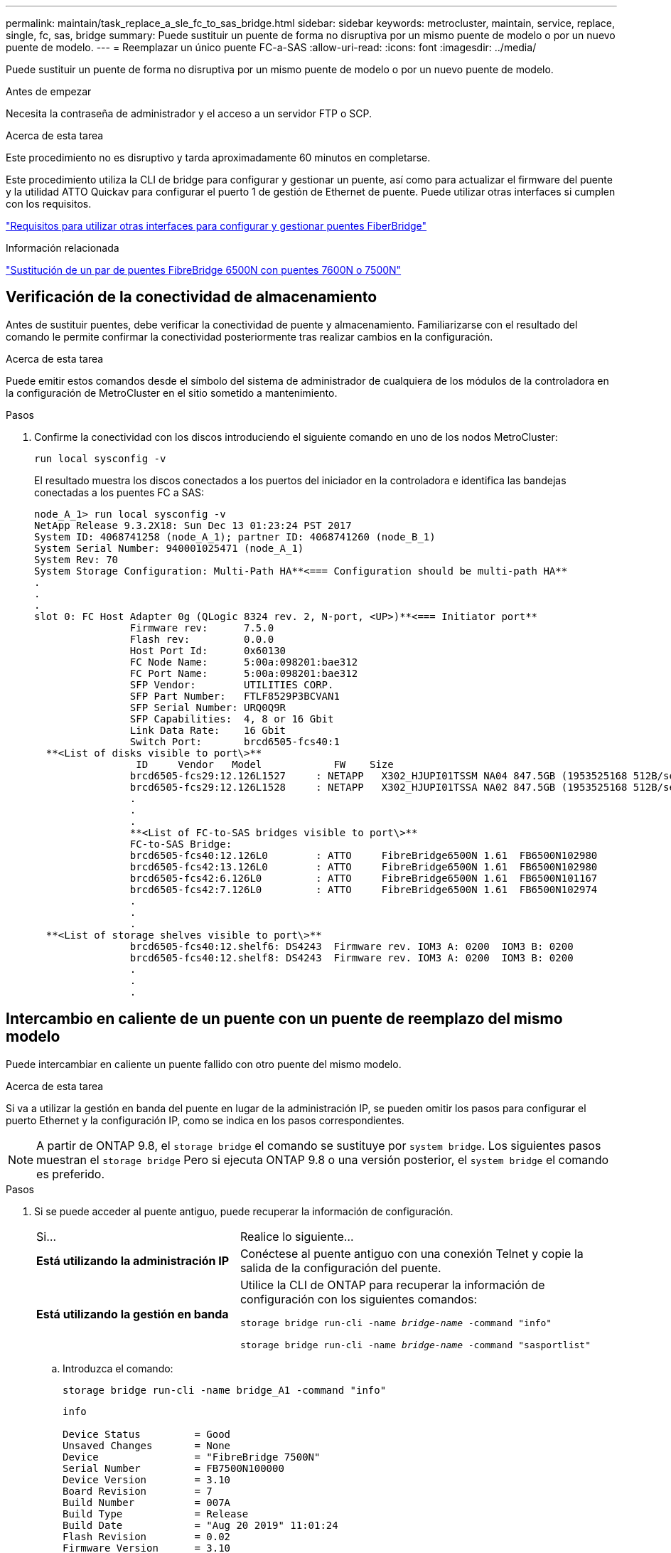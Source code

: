 ---
permalink: maintain/task_replace_a_sle_fc_to_sas_bridge.html 
sidebar: sidebar 
keywords: metrocluster, maintain, service, replace, single, fc, sas, bridge 
summary: Puede sustituir un puente de forma no disruptiva por un mismo puente de modelo o por un nuevo puente de modelo. 
---
= Reemplazar un único puente FC-a-SAS
:allow-uri-read: 
:icons: font
:imagesdir: ../media/


[role="lead"]
Puede sustituir un puente de forma no disruptiva por un mismo puente de modelo o por un nuevo puente de modelo.

.Antes de empezar
Necesita la contraseña de administrador y el acceso a un servidor FTP o SCP.

.Acerca de esta tarea
Este procedimiento no es disruptivo y tarda aproximadamente 60 minutos en completarse.

Este procedimiento utiliza la CLI de bridge para configurar y gestionar un puente, así como para actualizar el firmware del puente y la utilidad ATTO Quickav para configurar el puerto 1 de gestión de Ethernet de puente. Puede utilizar otras interfaces si cumplen con los requisitos.

link:reference_requirements_for_using_other_interfaces_to_configure_and_manage_fibrebridge_bridges.html["Requisitos para utilizar otras interfaces para configurar y gestionar puentes FiberBridge"]

.Información relacionada
link:task_fb_consolidate_replace_a_pair_of_fibrebridge_6500n_bridges_with_7500n_bridges.html["Sustitución de un par de puentes FibreBridge 6500N con puentes 7600N o 7500N"]



== Verificación de la conectividad de almacenamiento

Antes de sustituir puentes, debe verificar la conectividad de puente y almacenamiento. Familiarizarse con el resultado del comando le permite confirmar la conectividad posteriormente tras realizar cambios en la configuración.

.Acerca de esta tarea
Puede emitir estos comandos desde el símbolo del sistema de administrador de cualquiera de los módulos de la controladora en la configuración de MetroCluster en el sitio sometido a mantenimiento.

.Pasos
. Confirme la conectividad con los discos introduciendo el siguiente comando en uno de los nodos MetroCluster:
+
`run local sysconfig -v`

+
El resultado muestra los discos conectados a los puertos del iniciador en la controladora e identifica las bandejas conectadas a los puentes FC a SAS:

+
[listing]
----

node_A_1> run local sysconfig -v
NetApp Release 9.3.2X18: Sun Dec 13 01:23:24 PST 2017
System ID: 4068741258 (node_A_1); partner ID: 4068741260 (node_B_1)
System Serial Number: 940001025471 (node_A_1)
System Rev: 70
System Storage Configuration: Multi-Path HA**<=== Configuration should be multi-path HA**
.
.
.
slot 0: FC Host Adapter 0g (QLogic 8324 rev. 2, N-port, <UP>)**<=== Initiator port**
		Firmware rev:      7.5.0
		Flash rev:         0.0.0
		Host Port Id:      0x60130
		FC Node Name:      5:00a:098201:bae312
		FC Port Name:      5:00a:098201:bae312
		SFP Vendor:        UTILITIES CORP.
		SFP Part Number:   FTLF8529P3BCVAN1
		SFP Serial Number: URQ0Q9R
		SFP Capabilities:  4, 8 or 16 Gbit
		Link Data Rate:    16 Gbit
		Switch Port:       brcd6505-fcs40:1
  **<List of disks visible to port\>**
		 ID     Vendor   Model            FW    Size
		brcd6505-fcs29:12.126L1527     : NETAPP   X302_HJUPI01TSSM NA04 847.5GB (1953525168 512B/sect)
		brcd6505-fcs29:12.126L1528     : NETAPP   X302_HJUPI01TSSA NA02 847.5GB (1953525168 512B/sect)
		.
		.
		.
		**<List of FC-to-SAS bridges visible to port\>**
		FC-to-SAS Bridge:
		brcd6505-fcs40:12.126L0        : ATTO     FibreBridge6500N 1.61  FB6500N102980
		brcd6505-fcs42:13.126L0        : ATTO     FibreBridge6500N 1.61  FB6500N102980
		brcd6505-fcs42:6.126L0         : ATTO     FibreBridge6500N 1.61  FB6500N101167
		brcd6505-fcs42:7.126L0         : ATTO     FibreBridge6500N 1.61  FB6500N102974
		.
		.
		.
  **<List of storage shelves visible to port\>**
		brcd6505-fcs40:12.shelf6: DS4243  Firmware rev. IOM3 A: 0200  IOM3 B: 0200
		brcd6505-fcs40:12.shelf8: DS4243  Firmware rev. IOM3 A: 0200  IOM3 B: 0200
		.
		.
		.
----




== Intercambio en caliente de un puente con un puente de reemplazo del mismo modelo

Puede intercambiar en caliente un puente fallido con otro puente del mismo modelo.

.Acerca de esta tarea
Si va a utilizar la gestión en banda del puente en lugar de la administración IP, se pueden omitir los pasos para configurar el puerto Ethernet y la configuración IP, como se indica en los pasos correspondientes.


NOTE: A partir de ONTAP 9.8, el `storage bridge` el comando se sustituye por `system bridge`. Los siguientes pasos muestran el `storage bridge` Pero si ejecuta ONTAP 9.8 o una versión posterior, el `system bridge` el comando es preferido.

.Pasos
. Si se puede acceder al puente antiguo, puede recuperar la información de configuración.
+
[cols="35,65"]
|===


| Si... | Realice lo siguiente... 


 a| 
*Está utilizando la administración IP*
 a| 
Conéctese al puente antiguo con una conexión Telnet y copie la salida de la configuración del puente.



 a| 
*Está utilizando la gestión en banda*
 a| 
Utilice la CLI de ONTAP para recuperar la información de configuración con los siguientes comandos:

`storage bridge run-cli -name _bridge-name_ -command "info"`

`storage bridge run-cli -name _bridge-name_ -command "sasportlist"`

|===
+
.. Introduzca el comando:
+
`storage bridge run-cli -name bridge_A1 -command "info"`

+
[listing]
----
info

Device Status         = Good
Unsaved Changes       = None
Device                = "FibreBridge 7500N"
Serial Number         = FB7500N100000
Device Version        = 3.10
Board Revision        = 7
Build Number          = 007A
Build Type            = Release
Build Date            = "Aug 20 2019" 11:01:24
Flash Revision        = 0.02
Firmware Version      = 3.10
BCE Version (FPGA 1)  = 15
BAU Version (FPGA 2)  = 33
User-defined name     = "bridgeA1"
World Wide Name       = 20 00 00 10 86 A1 C7 00
MB of RAM Installed   = 512
FC1 Node Name         = 20 00 00 10 86 A1 C7 00
FC1 Port Name         = 21 00 00 10 86 A1 C7 00
FC1 Data Rate         = 16Gb
FC1 Connection Mode   = ptp
FC1 FW Revision       = 11.4.337.0
FC2 Node Name         = 20 00 00 10 86 A1 C7 00
FC2 Port Name         = 22 00 00 10 86 A1 C7 00
FC2 Data Rate         = 16Gb
FC2 Connection Mode   = ptp
FC2 FW Revision       = 11.4.337.0
SAS FW Revision       = 3.09.52
MP1 IP Address        = 10.10.10.10
MP1 IP Subnet Mask    = 255.255.255.0
MP1 IP Gateway        = 10.10.10.1
MP1 IP DHCP           = disabled
MP1 MAC Address       = 00-10-86-A1-C7-00
MP2 IP Address        = 0.0.0.0 (disabled)
MP2 IP Subnet Mask    = 0.0.0.0
MP2 IP Gateway        = 0.0.0.0
MP2 IP DHCP           = enabled
MP2 MAC Address       = 00-10-86-A1-C7-01
SNMP                  = enabled
SNMP Community String = public
PS A Status           = Up
PS B Status           = Up
Active Configuration  = NetApp

Ready.
----
.. Introduzca el comando:
+
`storage bridge run-cli -name bridge_A1 -command "sasportlist"`

+
[listing]
----


SASPortList

;Connector      PHY     Link            Speed   SAS Address
;=============================================================
Device  A       1       Up              6Gb     5001086000a1c700
Device  A       2       Up              6Gb     5001086000a1c700
Device  A       3       Up              6Gb     5001086000a1c700
Device  A       4       Up              6Gb     5001086000a1c700
Device  B       1       Disabled        12Gb    5001086000a1c704
Device  B       2       Disabled        12Gb    5001086000a1c704
Device  B       3       Disabled        12Gb    5001086000a1c704
Device  B       4       Disabled        12Gb    5001086000a1c704
Device  C       1       Disabled        12Gb    5001086000a1c708
Device  C       2       Disabled        12Gb    5001086000a1c708
Device  C       3       Disabled        12Gb    5001086000a1c708
Device  C       4       Disabled        12Gb    5001086000a1c708
Device  D       1       Disabled        12Gb    5001086000a1c70c
Device  D       2       Disabled        12Gb    5001086000a1c70c
Device  D       3       Disabled        12Gb    5001086000a1c70c
Device  D       4       Disabled        12Gb    5001086000a1c70c
----


. Si el puente está en una configuración MetroCluster estructural, deshabilite todos los puertos del switch que se conectan a los puertos o puertos de FC puente.
. En el símbolo del sistema del clúster ONTAP, quite el puente que está experimentando el mantenimiento de la supervisión del estado:
+
.. Extraer el puente: +
`storage bridge remove -name _bridge-name_`
.. Vea la lista de puentes supervisados y confirme que el puente eliminado no está presente: +
`storage bridge show`


. Puesta a tierra apropiadamente usted mismo.
. Apague el puente ATTO.
+
[cols="35,65"]
|===


| Si está utilizando un... | Realice lo siguiente... 


 a| 
Puente FibreBridge 7600N o 7500N
 a| 
Retire los cables de alimentación conectados al puente.



 a| 
Puente FibreBridge 6500N
 a| 
Apague el interruptor de alimentación del puente.

|===
. Desconecte los cables que están conectados al puente antiguo.
+
Debe tomar nota del puerto al que se ha conectado cada cable.

. Retire el puente antiguo del bastidor.
. Instale el puente nuevo en el rack.
. Vuelva a conectar el cable de alimentación y, si configura para el acceso IP al puente, un cable Ethernet blindado.
+

IMPORTANT: No debe volver a conectar los cables SAS o FC en este momento.

. Conecte el puente a una fuente de alimentación y, a continuación, enciéndalo.
+
El LED Bridge Ready puede tardar hasta 30 segundos en iluminarse, lo que indica que el puente ha completado su secuencia de prueba automática de encendido.

. Si está configurando para la gestión en banda, conecte un cable desde el puerto serie RS-232 de FibreBridge al puerto serie (COM) en un ordenador personal.
+
La conexión en serie se utilizará para la configuración inicial y, a continuación, la gestión en banda a través de ONTAP y los puertos FC pueden utilizarse para supervisar y gestionar el puente.

. Si se configura para la administración de IP, configure el puerto de administración de Ethernet 1 para cada puente siguiendo el procedimiento descrito en la sección 2.0 del manual de instalación y funcionamiento de _ATTO FibreBridge_ para el modelo de puente.
+
En sistemas que ejecutan ONTAP 9.5 o posterior, se puede utilizar la gestión en banda para acceder al puente a través de los puertos FC en lugar del puerto Ethernet. A partir de ONTAP 9.8, solo se admite la gestión en banda y queda obsoleta la gestión de SNMP.

+
Al ejecutar el sistema Quickav para configurar un puerto de gestión Ethernet, sólo se configura el puerto de gestión Ethernet conectado mediante el cable Ethernet. Por ejemplo, si también desea configurar el puerto 2 de gestión de Ethernet, deberá conectar el cable Ethernet al puerto 2 y ejecutar el sistema de navegación rápida.

. Configure el puente.
+
Si ha recuperado la información de configuración del puente antiguo, utilice la información para configurar el puente nuevo.

+
Asegúrese de tomar nota del nombre de usuario y la contraseña que usted designe.

+
El _ATTO FiberBridge Installation and Operation Manual_ de su modelo de puente contiene la información más actualizada sobre los comandos disponibles y cómo usarlos.

+

NOTE: No configure la sincronización de tiempo en ATTO FibreBridge 7600N o 7500N. La sincronización de tiempo de ATTO FibreBridge 7600N o 7500N se establece en la hora del clúster después de que ONTAP descubra el puente. También se sincroniza periódicamente una vez al día. La zona horaria utilizada es GMT y no se puede cambiar.

+
.. Si se configura para la administración de IP, configure los valores de IP del puente.
+
Para configurar la dirección IP sin la utilidad Quickav, debe tener una conexión en serie con FiberBridge.

+
Si utiliza la CLI, debe ejecutar los siguientes comandos:

+
`set ipaddress mp1 _ip-address`

+
`set ipsubnetmask mp1 _subnet-mask_`

+
`set ipgateway mp1 x.x.x.x`

+
`set ipdhcp mp1 disabled`

+
`set ethernetspeed mp1 1000`

.. Configure el nombre del puente.
+
Cada uno de los puentes debería tener un nombre único dentro de la configuración de MetroCluster.

+
Nombres de puente de ejemplo para un grupo de pila en cada sitio:

+
*** bridge_A_1a
*** puente_a_1b
*** bridge_B_1a
*** puente_B_1b
+
Si utiliza la CLI, debe ejecutar el siguiente comando:

+
`set bridgename _bridgename_`



.. Si ejecuta ONTAP 9.4 o una versión anterior, habilite SNMP en el puente:
+
`set SNMP enabled`

+
En sistemas que ejecutan ONTAP 9.5 o posterior, se puede utilizar la gestión en banda para acceder al puente a través de los puertos FC en lugar del puerto Ethernet. A partir de ONTAP 9.8, solo se admite la gestión en banda y queda obsoleta la gestión de SNMP.



. Configurar los puertos FC de puente.
+
.. Configurar la velocidad/velocidad de datos de los puertos FC de puente.
+
La velocidad de datos FC admitida depende de su puente de modelos.

+
*** El puente FiberBridge 7600 admite hasta 32, 16 o 8 Gbps.
*** El puente FiberBridge 7500 admite hasta 16, 8 o 4 Gbps.
*** El puente FiberBridge 6500 admite hasta 8, 4 o 2 Gbps.
+

NOTE: La velocidad de FCDataRate que seleccione se limita a la velocidad máxima admitida tanto por el puente como por el conmutador al que se conecta el puerto de puente. Las distancias de cableado no deben superar las limitaciones de SFP y otro hardware.

+
Si utiliza la CLI, debe ejecutar el siguiente comando:

+
`set FCDataRate _port-number port-speed_`



.. Si va a configurar un puente FibreBridge 7500N o 6500N, configure el modo de conexión que el puerto utiliza para ptp.
+

NOTE: El ajuste FCConnMode no es necesario al configurar un puente FibreBridge 7600N.

+
Si utiliza la CLI, debe ejecutar el siguiente comando:

+
`set FCConnMode _port-number_ ptp`

.. Si está configurando un puente FibreBridge 7600N o 7500N, debe configurar o deshabilitar el puerto FC2.
+
*** Si está utilizando el segundo puerto, debe repetir los subpasos anteriores para el puerto FC2.
*** Si no utiliza el segundo puerto, debe deshabilitar el puerto:
+
`FCPortDisable _port-number_`



.. Si está configurando un puente FibreBridge 7600N o 7500N, desactive los puertos SAS sin utilizar:
+
`SASPortDisable _sas-port_`

+

NOTE: Los puertos SAS A a D están habilitados de manera predeterminada. Debe deshabilitar los puertos SAS que no se están utilizando. Si solo se utiliza el puerto SAS A, deben deshabilitarse los puertos SAS B, C y D.



. Asegurar el acceso al puente y guardar la configuración del puente.
+
.. Desde el símbolo del sistema del controlador, compruebe el estado de los puentes: `storage bridge show`
+
La salida muestra qué puente no está asegurado.

.. Compruebe el estado de los puertos del puente no seguro:
+
`info`

+
La salida muestra el estado de los puertos Ethernet MP1 y MP2.

.. Si el puerto Ethernet MP1 está activado, ejecute el siguiente comando:
+
`set EthernetPort mp1 disabled`

+

NOTE: Si el puerto Ethernet MP2 también está activado, repita el subpaso anterior para el puerto MP2.

.. Guarde la configuración del puente.
+
Debe ejecutar los siguientes comandos:

+
`SaveConfiguration`

+
`FirmwareRestart`

+
Se le solicitará que reinicie el puente.



. Actualice el firmware de FiberBridge en cada puente.
+
Si el nuevo puente es del mismo tipo que el puente asociado, actualice el mismo firmware que el puente asociado. Si el nuevo puente es de un tipo diferente al puente asociado, actualice al firmware más reciente admitido por el puente y la versión de ONTAP. Consulte la sección "actualización del firmware en un puente FibreBridge" en _MetroCluster Maintenance_.

. [[paso 17-Reconectar-newbridge]] vuelva a conectar los cables SAS y FC a los mismos puertos del nuevo puente.
+
Si el nuevo puente es un FibreBridge 7600N o 7500N, debe sustituir los cables que conectan el puente a la parte superior o inferior de la pila de estantes. El puente FibreBridge 6500N utilizaba cables SAS; los puentes FibreBridge 7600N y 7500N requieren cables mini-SAS para estas conexiones.

+

NOTE: Espere al menos 10 segundos antes de conectar el puerto. Los conectores de cable SAS están codificados; cuando están orientados correctamente a un puerto SAS, el conector hace clic en su lugar y el LED LNK del puerto SAS de la bandeja de discos se ilumina en verde. En el caso de las bandejas de discos, inserte un conector de cable SAS con la pestaña extraíble orientada hacia abajo (en la parte inferior del conector). En el caso de las controladoras, la orientación de los puertos SAS puede variar en función del modelo de plataforma. Por lo tanto, la orientación correcta del conector del cable SAS varía.

. [[paso 18-verify-each-bridge]]Compruebe que cada puente puede ver todas las unidades de disco y bandejas de disco a las que está conectado el puente.
+
[cols="35,65"]
|===


| Si utiliza... | Realice lo siguiente... 


 a| 
GUI DE ATTO ExpressNAV
 a| 
.. En un navegador web compatible, introduzca la dirección IP del puente en el cuadro del navegador.
+
Se te lleva a la página de inicio de ATTO FiberBridge, que tiene un enlace.

.. Haga clic en el vínculo e introduzca su nombre de usuario y la contraseña que ha designado al configurar el puente.
+
La página de estado de ATTO FiberBridge aparece con un menú a la izquierda.

.. Haga clic en *Avanzado* en el menú.
.. Ver los dispositivos conectados:
+
`sastargets`

.. Haga clic en *Enviar*.




 a| 
Conexión de puerto serie
 a| 
Ver los dispositivos conectados:

`sastargets`

|===
+
La salida muestra los dispositivos (discos y bandejas de discos) a los que está conectado el puente. Las líneas de salida están numeradas secuencialmente para que pueda contar rápidamente los dispositivos.

+

NOTE: Si la respuesta de texto truncada aparece al principio de la salida, puede utilizar Telnet para conectarse al puente y, a continuación, ver toda la salida mediante el `sastargets` comando.

+
La siguiente salida muestra que hay 10 discos conectados:

+
[listing]
----
Tgt VendorID ProductID        Type SerialNumber
  0 NETAPP   X410_S15K6288A15 DISK 3QP1CLE300009940UHJV
  1 NETAPP   X410_S15K6288A15 DISK 3QP1ELF600009940V1BV
  2 NETAPP   X410_S15K6288A15 DISK 3QP1G3EW00009940U2M0
  3 NETAPP   X410_S15K6288A15 DISK 3QP1EWMP00009940U1X5
  4 NETAPP   X410_S15K6288A15 DISK 3QP1FZLE00009940G8YU
  5 NETAPP   X410_S15K6288A15 DISK 3QP1FZLF00009940TZKZ
  6 NETAPP   X410_S15K6288A15 DISK 3QP1CEB400009939MGXL
  7 NETAPP   X410_S15K6288A15 DISK 3QP1G7A900009939FNTT
  8 NETAPP   X410_S15K6288A15 DISK 3QP1FY0T00009940G8PA
  9 NETAPP   X410_S15K6288A15 DISK 3QP1FXW600009940VERQ
----
. Compruebe que el resultado del comando muestra que el puente está conectado a todos los discos y bandejas de discos adecuados de la pila.
+
[cols="35,65"]
|===


| Si la salida es... | Realice lo siguiente... 


 a| 
Correcto
 a| 
Repetición <<step18-verify-each-bridge,Paso 18>> por cada puente restante.



 a| 
No es correcto
 a| 
.. Compruebe si hay cables SAS sueltos o corrija el cableado SAS repitiendo <<step17-reconnect-newbridge,Paso 17>>.
.. Repetición <<step18-verify-each-bridge,Paso 18>>.


|===
. Si el puente está en una configuración MetroCluster estructural, vuelva a habilitar el puerto del switch FC que ha deshabilitado al principio de este procedimiento.
+
Este debe ser el puerto que se conecta al puente.

. Desde la consola del sistema de ambos módulos de controladoras, compruebe que todos los módulos de controladoras tengan acceso a través del nuevo puente hasta las bandejas de discos (es decir, que el sistema se cableó para alta disponibilidad multivía):
+
`run local sysconfig`

+

NOTE: Es posible que el sistema demore hasta un minuto en completar la detección.

+
Si la salida no indica una alta disponibilidad multivía, debe corregir el cableado SAS y FC porque no se puede acceder a todas las unidades de disco a través del nuevo puente.

+
La siguiente salida indica que el sistema se ha cableado para alta disponibilidad multivía:

+
[listing]
----
NetApp Release 8.3.2: Tue Jan 26 01:41:49 PDT 2016
System ID: 1231231231 (node_A_1); partner ID: 4564564564 (node_A_2)
System Serial Number: 700000123123 (node_A_1); partner Serial Number: 700000456456 (node_A_2)
System Rev: B0
System Storage Configuration: Multi-Path HA
System ACP Connectivity: NA
----
+

IMPORTANT: Cuando el sistema no se cableó como multivía de alta disponibilidad, reiniciar un puente puede provocar la pérdida de acceso a las unidades de disco y provocar un evento de pánico de varios discos.

. Si ejecuta ONTAP 9.4 o anterior, compruebe que el puente está configurado para SNMP.
+
Si utiliza la CLI de bridge, ejecute el siguiente comando:

+
[listing]
----
get snmp
----
. Desde el símbolo del sistema del clúster ONTAP, añada el puente a la supervisión del estado:
+
.. Agregue el puente utilizando el comando para su versión de ONTAP:
+
[cols="25,75"]
|===


| Versión de ONTAP | Comando 


 a| 
9.5 y posterior
 a| 
`storage bridge add -address 0.0.0.0 -managed-by in-band -name _bridge-name_`



 a| 
9.4 y anteriores
 a| 
`storage bridge add -address _bridge-ip-address_ -name _bridge-name_`

|===
.. Compruebe que el puente se ha agregado y que está configurado correctamente:
+
`storage bridge show`

+
Es posible que tarde hasta 15 minutos en reflejar todos los datos debido al intervalo de sondeo. El monitor de estado de ONTAP puede contactar y controlar el puente si el valor de la columna "Estado" es "'ok"", y se muestra otra información, como el nombre mundial (WWN).

+
En el siguiente ejemplo, se muestra que están configurados los puentes de FC a SAS:

+
[listing]
----
controller_A_1::> storage bridge show

Bridge              Symbolic Name Is Monitored  Monitor Status  Vendor Model                Bridge WWN
------------------  ------------- ------------  --------------  ------ -----------------    ----------
ATTO_10.10.20.10  atto01        true          ok              Atto   FibreBridge 7500N   	20000010867038c0
ATTO_10.10.20.11  atto02        true          ok              Atto   FibreBridge 7500N   	20000010867033c0
ATTO_10.10.20.12  atto03        true          ok              Atto   FibreBridge 7500N   	20000010867030c0
ATTO_10.10.20.13  atto04        true          ok              Atto   FibreBridge 7500N   	2000001086703b80

4 entries were displayed

 controller_A_1::>
----


. Compruebe el funcionamiento de la configuración de MetroCluster en ONTAP:
+
.. Compruebe si el sistema es multipathed: +
`node run -node _node-name_ sysconfig -a`
.. Compruebe si hay alertas de estado en ambos clústeres: +
`system health alert show`
.. Confirme la configuración del MetroCluster y que el modo operativo es normal: +
`metrocluster show`
.. Realice una comprobación de MetroCluster: +
`metrocluster check run`
.. Mostrar los resultados del control MetroCluster: +
`metrocluster check show`
.. Compruebe si hay alguna alerta de estado en los interruptores (si está presente): +
`storage switch show`
.. Ejecute Config Advisor.
+
https://["Descargas de NetApp: Config Advisor"^]

.. Después de ejecutar Config Advisor, revise el resultado de la herramienta y siga las recomendaciones del resultado para solucionar los problemas detectados.




.Información relacionada
link:concept_in_band_management_of_the_fc_to_sas_bridges.html["Gestión en banda de los puentes FC a SAS"]



== Intercambio en caliente de un FibreBridge 7500N con un puente 7600N

Puede cambiar en caliente un puente FibreBridge 7500N con un puente 7600N.

.Acerca de esta tarea
Si va a utilizar la gestión en banda del puente en lugar de la administración IP, se pueden omitir los pasos para configurar el puerto Ethernet y la configuración IP, como se indica en los pasos correspondientes.


NOTE: A partir de ONTAP 9.8, el `storage bridge` el comando se sustituye por `system bridge`. Los siguientes pasos muestran el `storage bridge` Pero si ejecuta ONTAP 9.8 o una versión posterior, el `system bridge` el comando es preferido.

.Pasos
. Si el puente está en una configuración MetroCluster estructural, deshabilite todos los puertos del switch que se conectan a los puertos o puertos de FC puente.
. En el símbolo del sistema del clúster ONTAP, quite el puente que está experimentando el mantenimiento de la supervisión del estado:
+
.. Extraer el puente: +
`storage bridge remove -name _bridge-name_`
.. Vea la lista de puentes supervisados y confirme que el puente eliminado no está presente: +
`storage bridge show`


. Puesta a tierra apropiadamente usted mismo.
. Retire los cables de alimentación conectados al puente para apagar el puente.
. Desconecte los cables que están conectados al puente antiguo.
+
Debe tomar nota del puerto al que se ha conectado cada cable.

. Retire el puente antiguo del bastidor.
. Instale el puente nuevo en el rack.
. Vuelva a conectar el cable de alimentación y el cable Ethernet blindado.
+

IMPORTANT: No debe volver a conectar los cables SAS o FC en este momento.

. Conecte el puente a una fuente de alimentación y, a continuación, enciéndalo.
+
El LED Bridge Ready puede tardar hasta 30 segundos en iluminarse, lo que indica que el puente ha completado su secuencia de prueba automática de encendido.

. Si está configurando para la gestión en banda, conecte un cable desde el puerto serie RS-232 de FibreBridge al puerto serie (COM) en un ordenador personal.
+
La conexión en serie se utilizará para la configuración inicial y, a continuación, la gestión en banda a través de ONTAP y los puertos FC pueden utilizarse para supervisar y gestionar el puente.

. Si está configurando para la gestión en banda, conecte un cable desde el puerto serie RS-232 de FibreBridge al puerto serie (COM) en un ordenador personal.
+
La conexión en serie se utilizará para la configuración inicial y, a continuación, la gestión en banda a través de ONTAP y los puertos FC pueden utilizarse para supervisar y gestionar el puente.

. Si se configura para la administración de IP, configure el puerto de administración de Ethernet 1 para cada puente siguiendo el procedimiento descrito en la sección 2.0 del manual de instalación y funcionamiento de _ATTO FibreBridge_ para el modelo de puente.
+
En sistemas que ejecutan ONTAP 9.5 o posterior, se puede utilizar la gestión en banda para acceder al puente a través de los puertos FC en lugar del puerto Ethernet. A partir de ONTAP 9.8, solo se admite la gestión en banda y queda obsoleta la gestión de SNMP.

+
Al ejecutar el sistema Quickav para configurar un puerto de gestión Ethernet, sólo se configura el puerto de gestión Ethernet conectado mediante el cable Ethernet. Por ejemplo, si también desea configurar el puerto 2 de gestión de Ethernet, deberá conectar el cable Ethernet al puerto 2 y ejecutar el sistema de navegación rápida.

. Configure los puentes.
+
Asegúrese de tomar nota del nombre de usuario y la contraseña que usted designe.

+
El _ATTO FiberBridge Installation and Operation Manual_ de su modelo de puente contiene la información más actualizada sobre los comandos disponibles y cómo usarlos.

+

NOTE: No configure la sincronización temporal en FibreBridge 7600N. La sincronización de tiempo de FibreBridge 7600N se ajusta a la hora del clúster después de que ONTAP descubra el puente. También se sincroniza periódicamente una vez al día. La zona horaria utilizada es GMT y no se puede cambiar.

+
.. Si se configura para la administración de IP, configure los valores de IP del puente.
+
Para configurar la dirección IP sin la utilidad Quickav, debe tener una conexión en serie con FiberBridge.

+
Si utiliza la CLI, debe ejecutar los siguientes comandos:

+
`set ipaddress mp1 _ip-address_`

+
`set ipsubnetmask mp1 _subnet-mask_`

+
`set ipgateway mp1 x.x.x.x`

+
`set ipdhcp mp1 disabled`

+
`set ethernetspeed mp1 1000`

.. Configure el nombre del puente.
+
Cada uno de los puentes debería tener un nombre único dentro de la configuración de MetroCluster.

+
Nombres de puente de ejemplo para un grupo de pila en cada sitio:

+
*** bridge_A_1a
*** puente_a_1b
*** bridge_B_1a
*** puente_B_1b
+
Si utiliza la CLI, debe ejecutar el siguiente comando:

+
`set bridgename _bridgename_`



.. Si ejecuta ONTAP 9.4 o una versión anterior, active SNMP en el puente: +
`set SNMP enabled`
+
En sistemas que ejecutan ONTAP 9.5 o posterior, se puede utilizar la gestión en banda para acceder al puente a través de los puertos FC en lugar del puerto Ethernet. A partir de ONTAP 9.8, solo se admite la gestión en banda y queda obsoleta la gestión de SNMP.



. Configurar los puertos FC de puente.
+
.. Configurar la velocidad/velocidad de datos de los puertos FC de puente.
+
La velocidad de datos FC admitida depende de su puente de modelos.

+
*** El puente FiberBridge 7600 admite hasta 32, 16 o 8 Gbps.
*** El puente FiberBridge 7500 admite hasta 16, 8 o 4 Gbps.
*** El puente FiberBridge 6500 admite hasta 8, 4 o 2 Gbps.
+

NOTE: La velocidad FCDataRate que seleccione se limita a la velocidad máxima admitida tanto por el puente como por el puerto FC del módulo de controlador o switch al que se conecta el puerto de puente. Las distancias de cableado no deben superar las limitaciones de SFP y otro hardware.

+
Si utiliza la CLI, debe ejecutar el siguiente comando:

+
`set FCDataRate _port-number port-speed_`



.. Debe configurar o deshabilitar el puerto FC2.
+
*** Si está utilizando el segundo puerto, debe repetir los subpasos anteriores para el puerto FC2.
*** Si no utiliza el segundo puerto, debe deshabilitar el puerto no utilizado:
+
`FCPortDisable port-number`

+
En el ejemplo siguiente se muestra la deshabilitación del puerto de FC 2:

+
[listing]
----
FCPortDisable 2

Fibre Channel Port 2 has been disabled.
----


.. Deshabilite los puertos SAS que no se utilizan:
+
`SASPortDisable _sas-port_`

+

NOTE: Los puertos SAS A a D están habilitados de manera predeterminada. Debe deshabilitar los puertos SAS que no se están utilizando.

+
Si solo se utiliza el puerto SAS A, deben deshabilitarse los puertos SAS B, C y D. En el ejemplo siguiente se muestra cómo deshabilitar el puerto SAS B. Debe deshabilitar los puertos SAS C y D de igual modo:

+
[listing]
----
SASPortDisable b

SAS Port B has been disabled.
----


. Asegurar el acceso al puente y guardar la configuración del puente.
+
.. Desde el símbolo del sistema del controlador, compruebe el estado de los puentes:
+
`storage bridge show`

+
La salida muestra qué puente no está asegurado.

.. Compruebe el estado de los puertos del puente no seguro:
+
`info`

+
La salida muestra el estado de los puertos Ethernet MP1 y MP2.

.. Si el puerto Ethernet MP1 está activado, ejecute el siguiente comando:
+
`set EthernetPort mp1 disabled`

+

NOTE: Si el puerto Ethernet MP2 también está activado, repita el subpaso anterior para el puerto MP2.

.. Guarde la configuración del puente.
+
Debe ejecutar los siguientes comandos: +

+
`SaveConfiguration`

+
`FirmwareRestart`

+
Se le solicitará que reinicie el puente.



. Actualice el firmware de FiberBridge en cada puente.
+
link:task_update_firmware_on_a_fibrebridge_bridge_parent_topic.html["Actualización del firmware en puentes FibreBridge 7600N o 7500N en configuraciones que ejecuten ONTAP 9.4 y posteriores"]

. [[paso 17-Reconectar-cables]]vuelva a conectar los cables SAS y FC a los mismos puertos del nuevo puente.
+

NOTE: Espere al menos 10 segundos antes de conectar el puerto. Los conectores de cable SAS están codificados; cuando están orientados correctamente a un puerto SAS, el conector hace clic en su lugar y el LED LNK del puerto SAS de la bandeja de discos se ilumina en verde. En el caso de las bandejas de discos, inserte un conector de cable SAS con la pestaña extraíble orientada hacia abajo (en la parte inferior del conector). En el caso de las controladoras, la orientación de los puertos SAS puede variar en función del modelo de plataforma. Por lo tanto, la orientación correcta del conector del cable SAS varía.

. Verifique que cada puente pueda ver todas las unidades de disco y bandejas de discos a las que está conectado el puente:
+
`sastargets`

+
La salida muestra los dispositivos (discos y bandejas de discos) a los que está conectado el puente. Las líneas de salida están numeradas secuencialmente para que pueda contar rápidamente los dispositivos.

+
La siguiente salida muestra que hay 10 discos conectados:

+
[listing]
----
Tgt VendorID ProductID        Type        SerialNumber
  0 NETAPP   X410_S15K6288A15 DISK        3QP1CLE300009940UHJV
  1 NETAPP   X410_S15K6288A15 DISK        3QP1ELF600009940V1BV
  2 NETAPP   X410_S15K6288A15 DISK        3QP1G3EW00009940U2M0
  3 NETAPP   X410_S15K6288A15 DISK        3QP1EWMP00009940U1X5
  4 NETAPP   X410_S15K6288A15 DISK        3QP1FZLE00009940G8YU
  5 NETAPP   X410_S15K6288A15 DISK        3QP1FZLF00009940TZKZ
  6 NETAPP   X410_S15K6288A15 DISK        3QP1CEB400009939MGXL
  7 NETAPP   X410_S15K6288A15 DISK        3QP1G7A900009939FNTT
  8 NETAPP   X410_S15K6288A15 DISK        3QP1FY0T00009940G8PA
  9 NETAPP   X410_S15K6288A15 DISK        3QP1FXW600009940VERQ
----
. Compruebe que el resultado del comando muestra que el puente está conectado a todos los discos y bandejas de discos adecuados de la pila.
+
[cols="25,75"]
|===


| Si la salida es... | Realice lo siguiente... 


 a| 
Correcto
 a| 
Repita el paso anterior para cada puente restante.



 a| 
No es correcto
 a| 
.. Compruebe si hay cables SAS sueltos o corrija el cableado SAS repitiendo <<step17-reconnect-cables,Paso 17>>.
.. Repita el paso anterior.


|===
. Si el puente está en una configuración MetroCluster estructural, vuelva a habilitar el puerto del switch FC que ha deshabilitado al principio de este procedimiento.
+
Este debe ser el puerto que se conecta al puente.

. Desde la consola del sistema de ambos módulos de controladoras, compruebe que todos los módulos de controladoras tengan acceso a través del nuevo puente hasta las bandejas de discos (es decir, que el sistema se cableó para alta disponibilidad multivía):
+
`run local sysconfig`

+

NOTE: Es posible que el sistema demore hasta un minuto en completar la detección.

+
Si la salida no indica una alta disponibilidad multivía, debe corregir el cableado SAS y FC porque no se puede acceder a todas las unidades de disco a través del nuevo puente.

+
La siguiente salida indica que el sistema se ha cableado para alta disponibilidad multivía:

+
[listing]
----
NetApp Release 8.3.2: Tue Jan 26 01:41:49 PDT 2016
System ID: 1231231231 (node_A_1); partner ID: 4564564564 (node_A_2)
System Serial Number: 700000123123 (node_A_1); partner Serial Number: 700000456456 (node_A_2)
System Rev: B0
System Storage Configuration: Multi-Path HA
System ACP Connectivity: NA
----
+

IMPORTANT: Cuando el sistema no se cableó como multivía de alta disponibilidad, reiniciar un puente puede provocar la pérdida de acceso a las unidades de disco y provocar un evento de pánico de varios discos.

. Si ejecuta ONTAP 9.4 o anterior, compruebe que el puente está configurado para SNMP.
+
Si utiliza la CLI de bridge, ejecute el siguiente comando:

+
`get snmp`

. Desde el símbolo del sistema del clúster ONTAP, añada el puente a la supervisión del estado:
+
.. Agregue el puente utilizando el comando para su versión de ONTAP:
+
[cols="25,75"]
|===


| Versión de ONTAP | Comando 


 a| 
9.5 y posterior
 a| 
`storage bridge add -address 0.0.0.0 -managed-by in-band -name _bridge-name_`



 a| 
9.4 y anteriores
 a| 
`storage bridge add -address _bridge-ip-address_ -name _bridge-name_`

|===
.. Compruebe que el puente se ha agregado y que está configurado correctamente:
+
`storage bridge show`

+
Es posible que tarde hasta 15 minutos en reflejar todos los datos debido al intervalo de sondeo. El monitor de estado de ONTAP puede contactar y controlar el puente si el valor de la columna "Estado" es "'ok"", y se muestra otra información, como el nombre mundial (WWN).

+
En el siguiente ejemplo, se muestra que están configurados los puentes de FC a SAS:

+
[listing]
----
controller_A_1::> storage bridge show

Bridge              Symbolic Name Is Monitored  Monitor Status  Vendor Model                Bridge WWN
------------------  ------------- ------------  --------------  ------ -----------------    ----------
ATTO_10.10.20.10  atto01        true          ok              Atto   FibreBridge 7500N   	20000010867038c0
ATTO_10.10.20.11  atto02        true          ok              Atto   FibreBridge 7500N   	20000010867033c0
ATTO_10.10.20.12  atto03        true          ok              Atto   FibreBridge 7500N   	20000010867030c0
ATTO_10.10.20.13  atto04        true          ok              Atto   FibreBridge 7500N   	2000001086703b80

4 entries were displayed

 controller_A_1::>
----


. Compruebe el funcionamiento de la configuración de MetroCluster en ONTAP:
+
.. Compruebe si el sistema es multipathed: +
`node run -node _node-name_ sysconfig -a`
.. Compruebe si hay alertas de estado en ambos clústeres: +
`system health alert show`
.. Confirme la configuración del MetroCluster y que el modo operativo es normal: +
`metrocluster show`
.. Realice una comprobación de MetroCluster: +
`metrocluster check run`
.. Mostrar los resultados del control MetroCluster: +
+
`metrocluster check show`

.. Compruebe si hay alguna alerta de estado en los interruptores (si está presente): +
`storage switch show`
.. Ejecute Config Advisor.
+
https://["Descargas de NetApp: Config Advisor"^]

.. Después de ejecutar Config Advisor, revise el resultado de la herramienta y siga las recomendaciones del resultado para solucionar los problemas detectados.




.Información relacionada
link:concept_in_band_management_of_the_fc_to_sas_bridges.html["Gestión en banda de los puentes FC a SAS"]



== Intercambio en caliente de un puente FibreBridge 6500N con un puente FibreBridge 7600N o 7500N

Puede cambiar en caliente un puente FibreBridge 6500N con un puente FibreBridge 7600N o 7500N para reemplazar un puente fallido o actualizar su puente en una configuración MetroCluster conectada a la estructura o de puente.

.Acerca de esta tarea
* Este procedimiento es para el intercambio en caliente de un solo puente FibreBridge 6500N con un puente FibreBridge 7600N o 7500N.
* Cuando cambie en caliente un puente FibreBridge 6500N con un puente FibreBridge 7600N o 7500N, debe utilizar sólo un puerto FC y un puerto SAS en el puente FibreBridge 7600N o 7500N.
* Si va a utilizar la gestión en banda del puente en lugar de la administración IP, se pueden omitir los pasos para configurar el puerto Ethernet y la configuración IP, como se indica en los pasos correspondientes.



IMPORTANT: Si va a intercambiar en caliente ambos puentes FibreBridge 6500N en un par, debe utilizar link:task_fb_consolidate_replace_a_pair_of_fibrebridge_6500n_bridges_with_7500n_bridges.html["Consolidar varias pilas de almacenamiento"] procedimiento para las instrucciones de zonificación. Al reemplazar los dos puentes FibreBridge 6500N en el puente, puede aprovechar los puertos adicionales del puente FibreBridge 7600N o 7500N.


NOTE: A partir de ONTAP 9.8, el `storage bridge` el comando se sustituye por `system bridge`. Los siguientes pasos muestran el `storage bridge` Pero si ejecuta ONTAP 9.8 o una versión posterior, el `system bridge` el comando es preferido.

.Pasos
. Debe realizar una de las siguientes acciones:
+
** Si el puente con errores está en una configuración MetroCluster estructural, deshabilite el puerto del switch que se conecta al puerto FC de puente.
** Si el puente que ha fallado está en una configuración MetroCluster con ampliación, utilice uno de los puertos FC disponibles.


. En el símbolo del sistema del clúster ONTAP, quite el puente que está experimentando el mantenimiento de la supervisión del estado:
+
.. Retire el puente:
+
`storage bridge remove -name _bridge-name_`

.. Vea la lista de puentes supervisados y confirme que el puente eliminado no está presente:
+
`storage bridge show`



. Puesta a tierra apropiadamente usted mismo.
. Apague el interruptor de alimentación del puente.
. Desconecte los cables conectados de la bandeja a los puertos de puente FibreBridge 6500N y los cables de alimentación.
+
Debe tener en cuenta los puertos a los que está conectado cada cable.

. Retire el puente FibreBridge 6500N que necesite reemplazar del bastidor.
. Instale el nuevo puente FibreBridge 7600N o 7500N en el bastidor.
. Vuelva a conectar el cable de alimentación y, si es necesario, el cable Ethernet blindado.
+

IMPORTANT: No vuelva a conectar los cables SAS o FC en este momento.

. Si está configurando para la gestión en banda, conecte un cable desde el puerto serie RS-232 de FibreBridge al puerto serie (COM) en un ordenador personal.
+
La conexión en serie se utilizará para la configuración inicial y, a continuación, la gestión en banda a través de ONTAP y los puertos FC pueden utilizarse para supervisar y gestionar el puente.

. Si configura para la gestión de IP, conecte el puerto 1 de administración Ethernet de cada puente a la red mediante un cable Ethernet.
+
En sistemas que ejecutan ONTAP 9.5 o posterior, se puede utilizar la gestión en banda para acceder al puente a través de los puertos FC en lugar del puerto Ethernet. A partir de ONTAP 9.8, solo se admite la gestión en banda y queda obsoleta la gestión de SNMP.

+
El puerto de administración Ethernet 1 permite descargar rápidamente el firmware del puente (mediante las interfaces de gestión ATTO ExpressNAV o FTP) y recuperar archivos principales y extraer registros.

. Si se configura para la administración de IP, configure el puerto de administración de Ethernet 1 para cada puente siguiendo el procedimiento descrito en la sección 2.0 del manual de instalación y funcionamiento de _ATTO FibreBridge_ para el modelo de puente.
+
En sistemas que ejecutan ONTAP 9.5 o posterior, se puede utilizar la gestión en banda para acceder al puente a través de los puertos FC en lugar del puerto Ethernet. A partir de ONTAP 9.8, solo se admite la gestión en banda y queda obsoleta la gestión de SNMP.

+
Al ejecutar el sistema Quickav para configurar un puerto de gestión Ethernet, sólo se configura el puerto de gestión Ethernet conectado mediante el cable Ethernet. Por ejemplo, si también desea configurar el puerto 2 de gestión de Ethernet, deberá conectar el cable Ethernet al puerto 2 y ejecutar el sistema de navegación rápida.

. Configure el puente.
+
Si ha recuperado la información de configuración del puente antiguo, utilice la información para configurar el puente nuevo.

+
Asegúrese de tomar nota del nombre de usuario y la contraseña que usted designe.

+
El _ATTO FiberBridge Installation and Operation Manual_ de su modelo de puente contiene la información más actualizada sobre los comandos disponibles y cómo usarlos.

+

NOTE: No configure la sincronización de tiempo en ATTO FibreBridge 7600N o 7500N. La sincronización de tiempo de ATTO FibreBridge 7600N o 7500N se establece en la hora del clúster después de que ONTAP descubra el puente. También se sincroniza periódicamente una vez al día. La zona horaria utilizada es GMT y no se puede cambiar.

+
.. Si se configura para la administración de IP, configure los valores de IP del puente.
+
Para configurar la dirección IP sin la utilidad Quickav, debe tener una conexión en serie con FiberBridge.

+
Si utiliza la CLI, debe ejecutar los siguientes comandos:

+
`set ipaddress mp1 _ip-address_`

+
`set ipsubnetmask mp1 _subnet-mask_`

+
`set ipgateway mp1 x.x.x.x`

+
`set ipdhcp mp1 disabled`

+
`set ethernetspeed mp1 1000`

.. Configure el nombre del puente.
+
Cada uno de los puentes debería tener un nombre único dentro de la configuración de MetroCluster.

+
Nombres de puente de ejemplo para un grupo de pila en cada sitio:

+
*** bridge_A_1a
*** puente_a_1b
*** bridge_B_1a
*** puente_B_1b
+
Si utiliza la CLI, debe ejecutar el siguiente comando:

+
`set bridgename _bridgename_`



.. Si ejecuta ONTAP 9.4 o una versión anterior, active SNMP en el puente: +
`set SNMP enabled`
+
En sistemas que ejecutan ONTAP 9.5 o posterior, se puede utilizar la gestión en banda para acceder al puente a través de los puertos FC en lugar del puerto Ethernet. A partir de ONTAP 9.8, solo se admite la gestión en banda y queda obsoleta la gestión de SNMP.



. Configurar los puertos FC de puente.
+
.. Configurar la velocidad/velocidad de datos de los puertos FC de puente.
+
La velocidad de datos FC admitida depende de su puente de modelos.

+
*** El puente FiberBridge 7600 admite hasta 32, 16 o 8 Gbps.
*** El puente FiberBridge 7500 admite hasta 16, 8 o 4 Gbps.
*** El puente FiberBridge 6500 admite hasta 8, 4 o 2 Gbps.
+

NOTE: La velocidad de FCDataRate que seleccione se limita a la velocidad máxima admitida tanto por el puente como por el conmutador al que se conecta el puerto de puente. Las distancias de cableado no deben superar las limitaciones de SFP y otro hardware.

+
Si utiliza la CLI, debe ejecutar el siguiente comando:

+
`set FCDataRate _port-number port-speed_`



.. Si va a configurar un puente FibreBridge 7500N o 6500N, configure el modo de conexión que el puerto utiliza para ptp.
+

NOTE: El ajuste FCConnMode no es necesario al configurar un puente FibreBridge 7600N.

+
Si utiliza la CLI, debe ejecutar el siguiente comando:

+
`set FCConnMode _port-number_ ptp`

.. Si está configurando un puente FibreBridge 7600N o 7500N, debe configurar o deshabilitar el puerto FC2.
+
*** Si está utilizando el segundo puerto, debe repetir los subpasos anteriores para el puerto FC2.
*** Si no utiliza el segundo puerto, debe deshabilitar el puerto:
+
`FCPortDisable _port-number_`



.. Si está configurando un puente FibreBridge 7600N o 7500N, desactive los puertos SAS sin utilizar:
+
`SASPortDisable _sas-port_`

+

NOTE: Los puertos SAS A a D están habilitados de manera predeterminada. Debe deshabilitar los puertos SAS que no se están utilizando. Si solo se utiliza el puerto SAS A, deben deshabilitarse los puertos SAS B, C y D.



. Asegurar el acceso al puente y guardar la configuración del puente.
+
.. Desde el símbolo del sistema del controlador, compruebe el estado de los puentes:
+
`storage bridge show`

+
La salida muestra qué puente no está asegurado.

.. Compruebe el estado de los puertos del puente no seguro:
+
`info`

+
La salida muestra el estado de los puertos Ethernet MP1 y MP2.

.. Si el puerto Ethernet MP1 está activado, ejecute el siguiente comando:
+
`set EthernetPort mp1 disabled`

+

NOTE: Si el puerto Ethernet MP2 también está activado, repita el subpaso anterior para el puerto MP2.

.. Guarde la configuración del puente.
+
Debe ejecutar los siguientes comandos:

+
`SaveConfiguration`

+
`FirmwareRestart`

+
Se le solicitará que reinicie el puente.



. Active Health Monitoring para el puente FibreBridge 7600N o 7500N.
. Actualice el firmware de FiberBridge en cada puente.
+
Si el nuevo puente es del mismo tipo que el puente asociado, actualice el mismo firmware que el puente asociado. Si el nuevo puente es de un tipo diferente al puente asociado, actualice al firmware más reciente admitido por el puente y la versión de ONTAP. Consulte la sección "actualización del firmware en un puente FibreBridge" en la _Guía de mantenimiento de MetroCluster_.

. [[paso17-recable]]vuelva a conectar los cables SAS y FC a los puertos SAS A y Fibre Channel 1 del nuevo puente.
+
El puerto SAS debe estar cableado al mismo puerto de bandeja al que se había conectado el puente FibreBridge 6500N.

+
El puerto FC debe estar cableado al mismo switch o puerto de controlador al que se haya conectado el puente FibreBridge 6500N.

+

NOTE: No fuerce un conector en un puerto. Los cables mini-SAS están codificados; cuando están orientados correctamente a un puerto SAS, el cable SAS hace clic en su lugar y el LED LNK de puerto SAS de la bandeja de discos se ilumina en verde. En el caso de las bandejas de discos, inserte un conector de cable SAS con la pestaña extraíble orientada hacia abajo (en la parte inferior del conector).en el caso de las controladoras, la orientación de los puertos SAS puede variar en función del modelo de plataforma; por lo tanto, la orientación correcta del conector del cable SAS varía.

. Verifique que el puente pueda detectar todas las unidades de disco y bandejas de discos a las que está conectado.
+
[cols="25,75"]
|===


| Si utiliza... | Realice lo siguiente... 


 a| 
GUI DE ATTO ExpressNAV
 a| 
.. En un navegador web compatible, introduzca la dirección IP del puente en el cuadro del navegador.
+
Se te lleva a la página de inicio de ATTO FiberBridge, que tiene un enlace.

.. Haga clic en el vínculo e introduzca su nombre de usuario y la contraseña que ha designado al configurar el puente.
+
La página de estado de ATTO FiberBridge aparece con un menú a la izquierda.

.. Haga clic en *Avanzado* en el menú.
.. Introduzca el siguiente comando y, a continuación, haga clic en *Enviar* para ver la lista de discos visibles para el puente:
+
`sastargets`





 a| 
Conexión de puerto serie
 a| 
Mostrar la lista de discos visibles para el puente:

`sastargets`

|===
+
La salida muestra los dispositivos (discos y bandejas de discos) a los que está conectado el puente. Las líneas de salida están numeradas secuencialmente para que pueda contar rápidamente los dispositivos. Por ejemplo, el siguiente resultado muestra que hay 10 discos conectados:

+
[listing]
----

Tgt VendorID ProductID        Type        SerialNumber
  0 NETAPP   X410_S15K6288A15 DISK        3QP1CLE300009940UHJV
  1 NETAPP   X410_S15K6288A15 DISK        3QP1ELF600009940V1BV
  2 NETAPP   X410_S15K6288A15 DISK        3QP1G3EW00009940U2M0
  3 NETAPP   X410_S15K6288A15 DISK        3QP1EWMP00009940U1X5
  4 NETAPP   X410_S15K6288A15 DISK        3QP1FZLE00009940G8YU
  5 NETAPP   X410_S15K6288A15 DISK        3QP1FZLF00009940TZKZ
  6 NETAPP   X410_S15K6288A15 DISK        3QP1CEB400009939MGXL
  7 NETAPP   X410_S15K6288A15 DISK        3QP1G7A900009939FNTT
  8 NETAPP   X410_S15K6288A15 DISK        3QP1FY0T00009940G8PA
  9 NETAPP   X410_S15K6288A15 DISK        3QP1FXW600009940VERQ
----
+

NOTE: Si el texto "esponse truncada" aparece al principio de la salida, puede utilizar Telnet para acceder al puente e introducir el mismo comando para ver toda la salida.

. Compruebe que el resultado del comando muestra que el puente está conectado a todos los discos y bandejas de discos necesarios en la pila.
+
[cols="25,75"]
|===


| Si la salida es... | Realice lo siguiente... 


 a| 
Correcto
 a| 
Repita el paso anterior para cada puente restante.



 a| 
No es correcto
 a| 
.. Compruebe si hay cables SAS sueltos o corrija el cableado SAS repitiendo <<step17-recable,Paso 17>>.
.. Repita el paso anterior para cada puente restante.


|===
. Vuelva a habilitar el puerto del switch FC que se conecta al puente.
. Compruebe que todas las controladoras tengan acceso a través del nuevo puente hasta las bandejas de discos (que el sistema esté cableado para alta disponibilidad multivía), en la consola del sistema de ambas controladoras:
+
`run local sysconfig`

+

NOTE: Es posible que el sistema demore hasta un minuto en completar la detección.

+
Por ejemplo, el siguiente resultado muestra que el sistema está cableado para alta disponibilidad multivía:

+
[listing]
----
NetApp Release 8.3.2: Tue Jan 26 01:23:24 PST 2016
System ID: 1231231231 (node_A_1); partner ID: 4564564564 (node_A_2)
System Serial Number: 700000123123 (node_A_1); partner Serial Number: 700000456456 (node_A_2)
System Rev: B0
System Storage Configuration: Multi-Path HA
System ACP Connectivity: NA
----
+
Si el resultado del comando indica que la configuración es de ruta mixta o alta disponibilidad de ruta única, debe corregir el cableado de SAS y FC, ya que no se puede acceder a todas las unidades de disco a través del nuevo puente.

+

IMPORTANT: Cuando el sistema no se cableó como multivía de alta disponibilidad, reiniciar un puente puede provocar la pérdida de acceso a las unidades de disco y provocar un evento de pánico de varios discos.

. Desde el símbolo del sistema del clúster ONTAP, añada el puente a la supervisión del estado:
+
.. Agregue el puente utilizando el comando para su versión de ONTAP:
+
[cols="25,75"]
|===


| Versión de ONTAP | Comando 


 a| 
9.5 y posterior
 a| 
`storage bridge add -address 0.0.0.0 -managed-by in-band -name _bridge-name_`



 a| 
9.4 y anteriores
 a| 
`storage bridge add -address _bridge-ip-address_ -name _bridge-name_`

|===
.. Compruebe que el puente se ha añadido y que está configurado correctamente: +
`storage bridge show`
+
Es posible que tarde hasta 15 minutos en reflejar todos los datos debido al intervalo de sondeo. El monitor de estado de ONTAP puede contactar y controlar el puente si el valor de la columna "Estado" es "'ok"", y se muestra otra información, como el nombre mundial (WWN).

+
En el siguiente ejemplo, se muestra que están configurados los puentes de FC a SAS:

+
[listing]
----
controller_A_1::> storage bridge show

Bridge              Symbolic Name Is Monitored  Monitor Status  Vendor Model                Bridge WWN
------------------  ------------- ------------  --------------  ------ -----------------    ----------
ATTO_10.10.20.10  atto01        true          ok              Atto   FibreBridge 7500N   	20000010867038c0
ATTO_10.10.20.11  atto02        true          ok              Atto   FibreBridge 7500N   	20000010867033c0
ATTO_10.10.20.12  atto03        true          ok              Atto   FibreBridge 7500N   	20000010867030c0
ATTO_10.10.20.13  atto04        true          ok              Atto   FibreBridge 7500N   	2000001086703b80

4 entries were displayed

 controller_A_1::>
----


. Compruebe el funcionamiento de la configuración de MetroCluster en ONTAP:
+
.. Compruebe si el sistema es multivía:
+
`node run -node _node-name_ sysconfig -a`

.. Compruebe si hay alertas de estado en ambos clústeres: +
`system health alert show`
.. Confirme la configuración del MetroCluster y que el modo operativo es normal:
+
`metrocluster show`

.. Realizar una comprobación de MetroCluster:
+
`metrocluster check run`

.. Mostrar los resultados de la comprobación de MetroCluster:
+
`metrocluster check show`

.. Compruebe si hay alertas de estado en los switches (si existen):
+
`storage switch show`

.. Ejecute Config Advisor.
+
https://["Descargas de NetApp: Config Advisor"^]

.. Después de ejecutar Config Advisor, revise el resultado de la herramienta y siga las recomendaciones del resultado para solucionar los problemas detectados.


. Tras sustituir la pieza, devuelva la pieza que ha fallado a NetApp, tal y como se describe en las instrucciones de RMA incluidas con el kit. Consulte link:https://mysupport.netapp.com/site/info/rma["Retorno de artículo  sustituciones"] para obtener más información.


.Información relacionada
link:concept_in_band_management_of_the_fc_to_sas_bridges.html["Gestión en banda de los puentes FC a SAS"]

